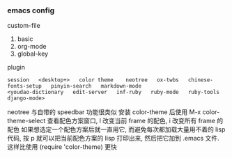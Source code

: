 
*** emacs config

custom-file
1. basic
1. org-mode
1. global-key

plugin
: session   <desktop+>   color theme    neotree   ox-twbs   chinese-fonts-setup   pinyin-search   markdown-mode
: <youdao-dictionary   edit-server   inf-ruby   ruby-mode   ruby-tools   django-mode>

neotree 与自带的 speedbar 功能很类似
安装 color-theme 后使用 M-x color-theme-select 查看配色方案窗口, l 改变当前 frame 的配色, i 改变所有 frame 的配色
如果想选定一个配色方案后就一直用它, 而避免每次都加载大量用不着的 lisp 代码, 按 p 就可以把当前配色方案的 lisp 打印出来, 然后把它加到 .emacs 文件.
这样比使用 (require 'color-theme) 更快
